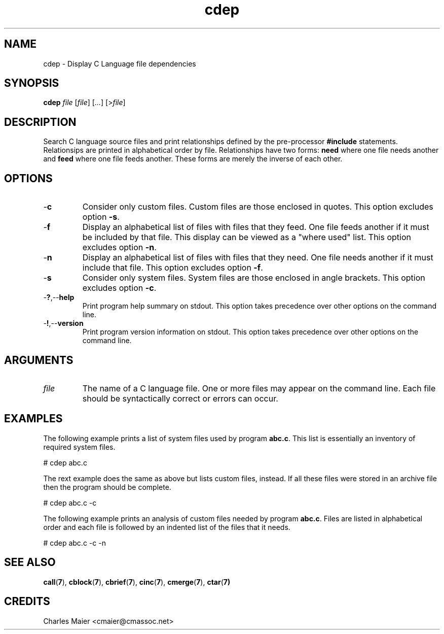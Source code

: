 .TH cdep 7 "December 2012" "plc-utils-2.1.3" "Qualcomm Atheros Powerline Toolkit"

.SH NAME
cdep - Display C Language file dependencies

.SH SYNOPSIS
.BR cdep 
.IR file 
.RI [ file ]
.RI [ ... ] 
.RI [> file ]

.SH DESCRIPTION
Search C language source files and print relationships defined by the pre-processor \fB#include\fR statements.
Relationsips are printed in alphabetical order by file.
Relationships have two forms: \fBneed\fR where one file needs another and \fBfeed\fR where one file feeds another.
These forms are merely the inverse of each other.

.SH OPTIONS

.TP
.RB - c
Consider only custom files.
Custom files are those enclosed in quotes.
This option excludes option \fB-s\fR.

.TP
.RB - f
Display an alphabetical list of files with files that they feed.
One file feeds another if it must be included by that file.
This display can be viewed as a "where used" list.
This option excludes option \fB-n\fR.

.TP
.RB - n
Display an alphabetical list of files with files that they need.
One file needs another if it must include that file.
This option excludes option \fB-f\fR.

.TP
.RB - s 
Consider only system files.
System files are those enclosed in angle brackets.
This option excludes option \fB-c\fR.

.TP
.RB - ? ,-- help
Print program help summary on stdout.
This option takes precedence over other options on the command line.

.TP
.RB - ! ,-- version
Print program version information on stdout.
This option takes precedence over other options on the command line.

.SH ARGUMENTS

.TP
.IR file
The name of a C language file.
One or more files may appear on the command line.
Each file should be syntactically correct or errors can occur.

.SH EXAMPLES
The following example prints a list of system files used by program \fBabc.c\fR.
This list is essentially an inventory of required system files.
.PP
   # cdep abc.c
.PP
The rext example does the same as above but lists custom files, instead.
If all these files were stored in an archive file then the program should be complete.
.PP
   # cdep abc.c -c
.PP
The following example prints an analysis of custom files needed by program \fBabc.c\fR.
Files are listed in alphabetical order and each file is followed by an indented list of the files that it needs.
.PP
   # cdep abc.c -c -n

.SH SEE ALSO
.BR call ( 7 ),
.BR cblock ( 7 ),
.BR cbrief ( 7 ),
.BR cinc ( 7 ),
.BR cmerge ( 7 ),
.BR ctar ( 7)

.SH CREDITS
 Charles Maier <cmaier@cmassoc.net>
